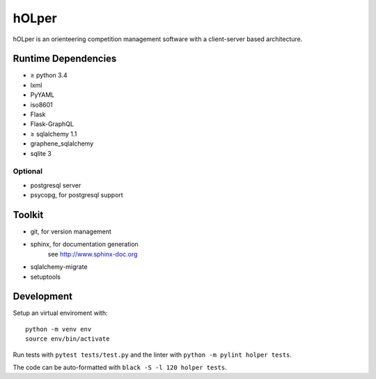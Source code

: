hOLper
======

hOLper is an orienteering competition management software with a client-server
based architecture.

Runtime Dependencies
--------------------

- ≥ python 3.4
- lxml
- PyYAML
- iso8601
- Flask
- Flask-GraphQL
- ≥ sqlalchemy 1.1
- graphene_sqlalchemy
- sqlite 3

Optional
~~~~~~~~

- postgresql server
- psycopg, for postgresql support


Toolkit
-------

- git, for version management
- sphinx, for documentation generation
    see `<http://www.sphinx-doc.org>`_
- sqlalchemy-migrate
- setuptools

Development
-----------

Setup an virtual enviroment with::

    python -m venv env
    source env/bin/activate

Run tests with ``pytest tests/test.py`` and the linter with ``python -m pylint holper tests``.

The code can be auto-formatted with ``black -S -l 120 holper tests``.
